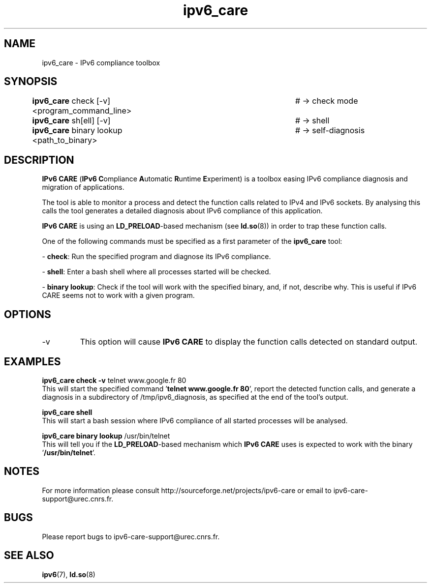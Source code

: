 .\" Copyright (c) Members of the EGEE Collaboration. 2008. 
.\" See http://www.eu-egee.org/partners/ for details on the copyright
.\" holders.  
.\" 
.\" Licensed under the Apache License, Version 2.0 (the "License"); 
.\" you may not use this file except in compliance with the License. 
.\" You may obtain a copy of the License at 
.\" 
.\"     http://www.apache.org/licenses/LICENSE-2.0 
.\" 
.\" Unless required by applicable law or agreed to in writing, software 
.\" distributed under the License is distributed on an "AS IS" BASIS, 
.\" WITHOUT WARRANTIES OR CONDITIONS OF ANY KIND, either express or implied. 
.\" See the License for the specific language governing permissions and 
.\" limitations under the License.

.TH ipv6_care 8 "December 10, 2009" "GNU/Linux"

.\" disable hyphenation
.ad l

.SH NAME
ipv6_care \- IPv6 compliance toolbox
.SH SYNOPSIS
.B ipv6_care
check [-v] <program_command_line>		# -> check mode
.br
.B ipv6_care
sh[ell] [-v]						# -> shell
.br
.B ipv6_care
binary lookup <path_to_binary>		# -> self-diagnosis

.SH DESCRIPTION
.B IPv6 CARE 
(\fBIPv6 C\fRompliance \fBA\fRutomatic \fBR\fRuntime \fBE\fRxperiment) is a toolbox easing IPv6 compliance diagnosis and migration of applications.
.PP
The tool is able to monitor a process and detect the function calls related to IPv4 and IPv6 sockets. By analysing this calls the tool generates a detailed diagnosis about IPv6 compliance of this application. 
.PP
.B IPv6 CARE
is using an \fBLD_PRELOAD\fR-based mechanism (see \fBld.so\fR(8)) in order to trap these function calls.
.PP
One of the following commands must be specified as a first parameter of the \fBipv6_care\fR tool:
.PP
- \fBcheck\fR:
Run the specified program and diagnose its IPv6 compliance. 
.PP
- \fBshell\fR:
Enter a bash shell where all processes started will be checked.
.PP
- \fBbinary lookup\fR:
Check if the tool will work with the specified binary, and, if not, describe why. This is useful if IPv6 CARE seems not to work with a given program.


.SH OPTIONS
.B
.IP -v
This option will cause
.B IPv6 CARE
to display the function calls detected on standard output.

.SH EXAMPLES
.B ipv6_care check -v 
telnet www.google.fr 80
.br
This will start the specified command '\fBtelnet www.google.fr 80\fR', report the detected function calls, and generate a diagnosis in a subdirectory of /tmp/ipv6_diagnosis, as specified at the end of the tool's output.

.PP
.B ipv6_care shell
.br
This will start a bash session where IPv6 compliance of all started processes will be analysed.

.PP
.B ipv6_care binary lookup 
/usr/bin/telnet
.br
This will tell you if the \fBLD_PRELOAD\fR-based mechanism which 
.B IPv6 CARE
uses is expected to work with the binary '\fB/usr/bin/telnet\fR'.


.SH NOTES
For more information please consult http://sourceforge.net/projects/ipv6-care or email to ipv6-care-support@urec.cnrs.fr.

.SH BUGS
Please report bugs to ipv6-care-support@urec.cnrs.fr.

.SH "SEE ALSO"
\fBipv6\fR(7), \fBld.so\fR(8)

